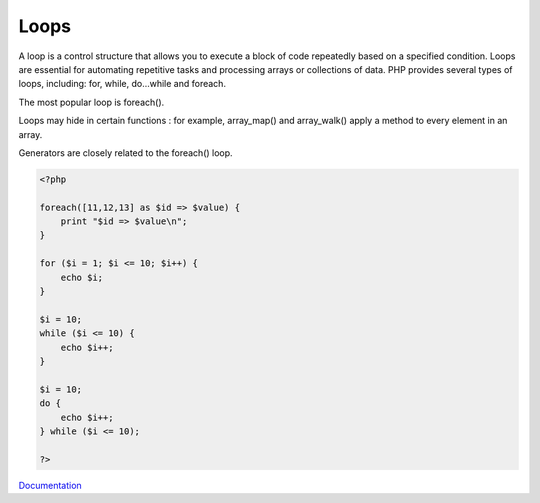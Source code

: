 .. _loop:

Loops
-----

A loop is a control structure that allows you to execute a block of code repeatedly based on a specified condition. Loops are essential for automating repetitive tasks and processing arrays or collections of data. PHP provides several types of loops, including: for, while, do...while and foreach.

The most popular loop is foreach().

Loops may hide in certain functions : for example, array_map() and array_walk() apply a method to every element in an array. 

Generators are closely related to the foreach() loop. 


.. code-block:: php
   
   <?php
   
   foreach([11,12,13] as $id => $value) {
       print "$id => $value\n";
   }
   
   for ($i = 1; $i <= 10; $i++) {
       echo $i;
   }
   
   $i = 10;
   while ($i <= 10) {
       echo $i++;  
   }
   
   $i = 10;
   do {
       echo $i++;  
   } while ($i <= 10);
   
   ?>
   


`Documentation <https://www.php.net/manual/en/language.control-structures.php>`__
